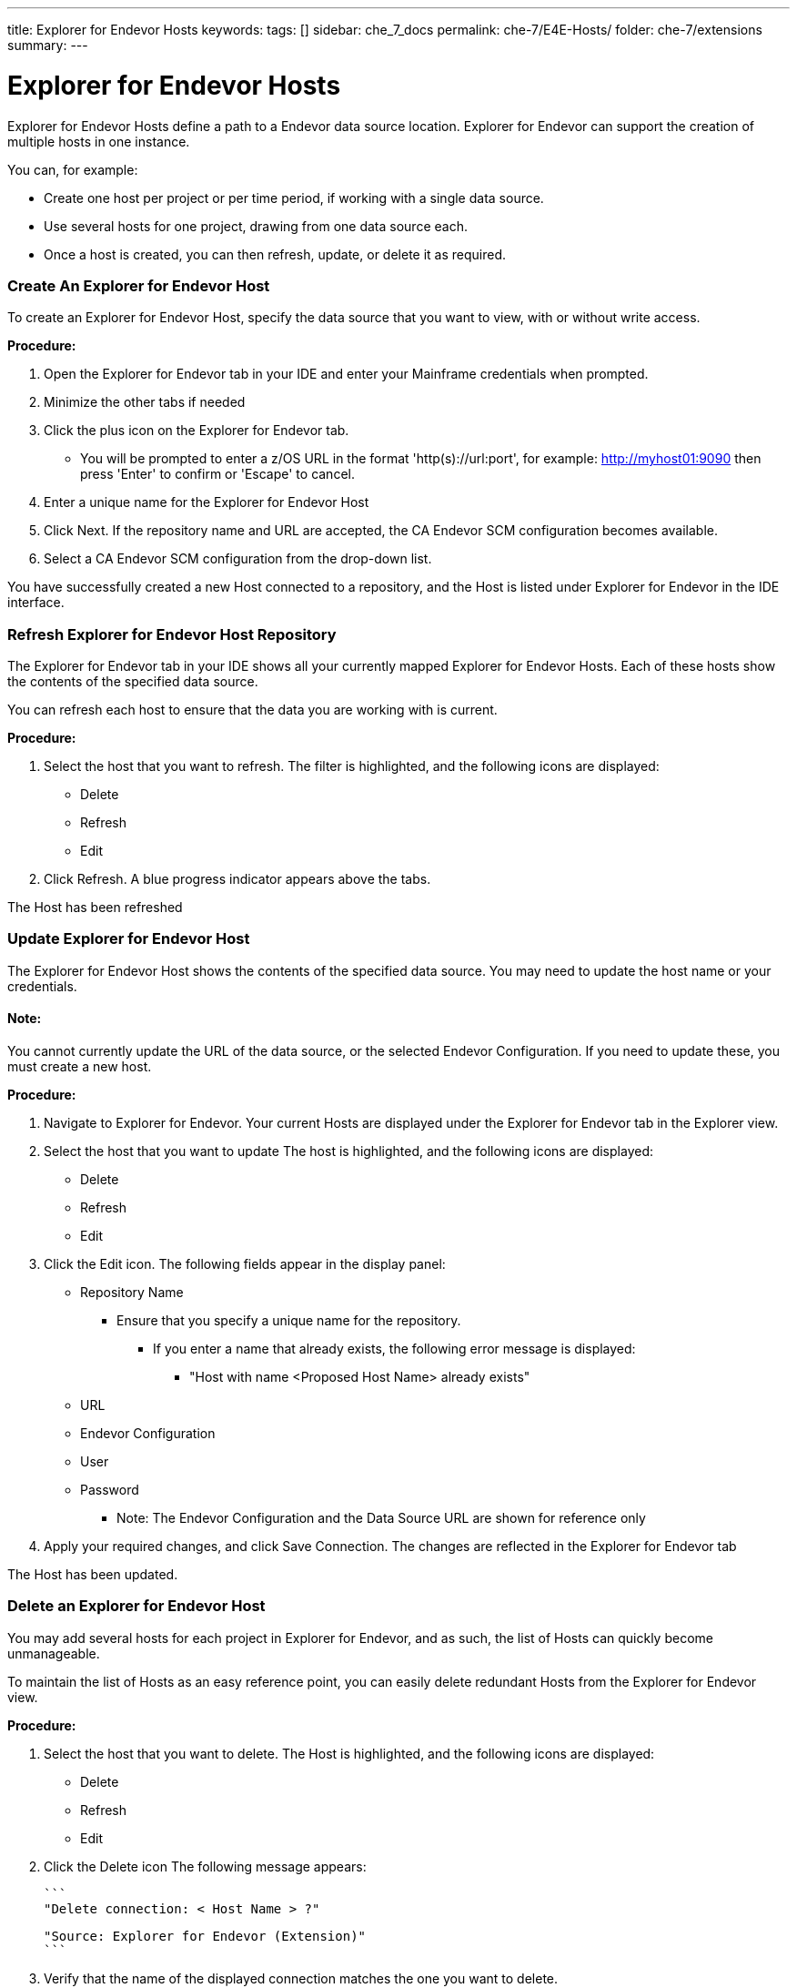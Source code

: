 ---
title: Explorer for Endevor Hosts
keywords:
tags: []
sidebar: che_7_docs
permalink: che-7/E4E-Hosts/
folder: che-7/extensions
summary:
---

[id="E4E-Hosts"]
= Explorer for Endevor Hosts

:context: E4E-Hosts

Explorer for Endevor Hosts define a path to a Endevor data source location. Explorer for Endevor can support the creation of multiple hosts in one instance.

You can, for example:

* Create one host per project or per time period, if working with a single data source.
* Use several hosts for one project, drawing from one data source each.
* Once a host is created, you can then refresh, update, or delete it as required.

### Create An Explorer for Endevor Host

To create an Explorer for Endevor Host, specify the data source that you want to view, with or without write access.

*Procedure:*

. Open the Explorer for Endevor tab in your IDE and enter your Mainframe credentials when prompted.
. Minimize the other tabs if needed
. Click the plus icon on the Explorer for Endevor tab.
    - You will be prompted to enter a z/OS URL in the format 'http(s)://url:port', for example: http://myhost01:9090 then press 'Enter' to confirm or 'Escape' to cancel.
. Enter a unique name for the Explorer for Endevor Host
. Click Next. If the repository name and URL are accepted, the CA Endevor SCM configuration becomes available.
. Select a CA Endevor SCM configuration from the drop-down list.

You have successfully created a new Host connected to a repository, and the Host is listed under Explorer for Endevor in the IDE interface.

### Refresh Explorer for Endevor Host Repository

The Explorer for Endevor tab in your IDE shows all your currently mapped Explorer for Endevor Hosts. Each of these hosts show the contents of the specified data source.

You can refresh each host to ensure that the data you are working with is current.

*Procedure:*

. Select the host that you want to refresh. The filter is highlighted, and the following icons are displayed:
    - Delete
    - Refresh
    - Edit
. Click Refresh. A blue progress indicator appears above the tabs.

The Host has been refreshed

### Update Explorer for Endevor Host

The Explorer for Endevor Host shows the contents of the specified data source. You may need to update the host name or your credentials. 

#### Note:
You cannot currently update the URL of the data source, or the selected Endevor Configuration. If you need to update these, you must create a new host.

*Procedure:*

. Navigate to Explorer for Endevor. Your current Hosts are displayed under the Explorer for Endevor tab in the Explorer view.
. Select the host that you want to update The host is highlighted, and the following icons are displayed:
    - Delete
    - Refresh
    - Edit
. Click the Edit icon. The following fields appear in the display panel:
    * Repository Name
    ** Ensure that you specify a unique name for the repository.
    *** If you enter a name that already exists, the following error message is displayed:
    **** "Host with name <Proposed Host Name> already exists"
    * URL
    * Endevor Configuration
    * User
    * Password
- Note: The Endevor Configuration and the Data Source URL are shown for reference only
. Apply your required changes, and click Save Connection. The changes are reflected in the Explorer for Endevor tab

The Host has been updated.

### Delete an Explorer for Endevor Host

You may add several hosts for each project in Explorer for Endevor, and as such, the list of Hosts can quickly become unmanageable.

To maintain the list of Hosts as an easy reference point, you can easily delete redundant Hosts from the Explorer for Endevor view.

*Procedure:*

. Select the host that you want to delete. The Host is highlighted, and the following icons are displayed:
* Delete
* Refresh
* Edit
. Click the Delete icon
The following message appears:

        ```
        "Delete connection: < Host Name > ?"

        "Source: Explorer for Endevor (Extension)"
        ```

. Verify that the name of the displayed connection matches the one you want to delete.
. Click OK to confirm deletion.

The host is deleted and has been removed from the list in the Explorer for Endevor tab.
